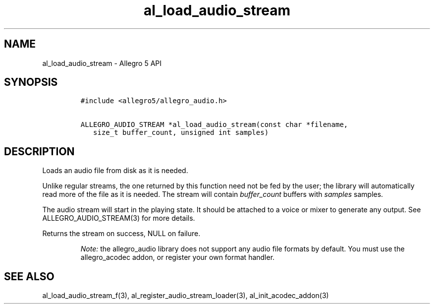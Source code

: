 .\" Automatically generated by Pandoc 2.11.2
.\"
.TH "al_load_audio_stream" "3" "" "Allegro reference manual" ""
.hy
.SH NAME
.PP
al_load_audio_stream - Allegro 5 API
.SH SYNOPSIS
.IP
.nf
\f[C]
#include <allegro5/allegro_audio.h>

ALLEGRO_AUDIO_STREAM *al_load_audio_stream(const char *filename,
   size_t buffer_count, unsigned int samples)
\f[R]
.fi
.SH DESCRIPTION
.PP
Loads an audio file from disk as it is needed.
.PP
Unlike regular streams, the one returned by this function need not be
fed by the user; the library will automatically read more of the file as
it is needed.
The stream will contain \f[I]buffer_count\f[R] buffers with
\f[I]samples\f[R] samples.
.PP
The audio stream will start in the playing state.
It should be attached to a voice or mixer to generate any output.
See ALLEGRO_AUDIO_STREAM(3) for more details.
.PP
Returns the stream on success, NULL on failure.
.RS
.PP
\f[I]Note:\f[R] the allegro_audio library does not support any audio
file formats by default.
You must use the allegro_acodec addon, or register your own format
handler.
.RE
.SH SEE ALSO
.PP
al_load_audio_stream_f(3), al_register_audio_stream_loader(3),
al_init_acodec_addon(3)
